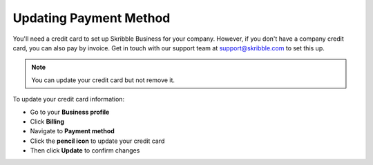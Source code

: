 .. _billing-payment-method:

=======================
Updating Payment Method
=======================

You'll need a credit card to set up Skribble Business for your company. However, if you don't have a company credit card, you can also pay by invoice. Get in touch with our support team at support@skribble.com to set this up.

.. NOTE::
   You can update your credit card but not remove it. 
   
To update your credit card information:

- Go to your **Business profile**

- Click **Billing** 

- Navigate to **Payment method**

- Click the **pencil icon** to update your credit card

- Then click **Update** to confirm changes

